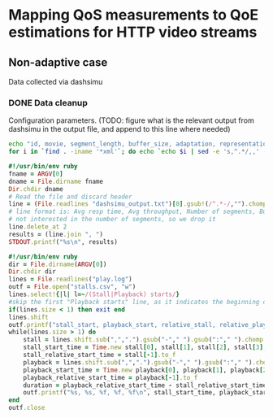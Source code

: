 * Mapping QoS measurements to QoE estimations for HTTP video streams
** Non-adaptive case
Data collected via dashsimu
*** DONE Data cleanup
CLOSED: [2015-08-12 Wed 13:01]

Configuration parameters.
(TODO: figure what is the relevant output from dashsimu in the output file, and append to this line where needed)
#+begin_src sh
echo "id, movie, segment_length, buffer_size, adaptation, representation, max_br, lr, mlbs, delay, jitter, bandwidth, avg_response_t, avg_throughput, buffer_underrruns, stall_time, initial_delay, total_time" > results.txt
for i in `find . -iname '*xml'`; do echo `echo $i | sed -e 's,^.*/,,' -e 's/_/, /g' -e 's/\.xml//'`, `./process_dashsimu_output.rb $i` >> results.txt; ./process_stalls_output.rb $i ; done
#+end_src

#+RESULTS:



#+begin_src ruby :tangle process_dashsimu_output.rb :results none :exports code
#!/usr/bin/env ruby
fname = ARGV[0]
dname = File.dirname fname
Dir.chdir dname
# Read the file and discard header
line = (File.readlines "dashsimu_output.txt")[0].gsub!(/^.*-/,"").chomp.split
# line format is: Avg resp time, Avg throughput, Number of segments, Buffer underruns, Stall time, Initial Delay, Total time
# not interested in the number of segments, so we drop it
line.delete_at 2
results = (line.join ", ")
STDOUT.printf("%s\n", results)
#+end_src

#+begin_src ruby :tangle process_stalls_output.rb :results none :exports code
#!/usr/bin/env ruby
dir = File.dirname(ARGV[0])
Dir.chdir dir
lines = File.readlines("play.log")
outf = File.open("stalls.csv", "w")
lines.select!{|l| l=~/(Stall|Playback) starts/}
#skip the first "Playback starts" line, as it indicates the beginning of playback, not a stall
if(lines.size < 1) then exit end
lines.shift 
outf.printf("stall_start, playback_start, relative_stall, relative_playback, stall_duration\n") 
while(lines.size > 1) do
    stall = lines.shift.sub(",",".").gsub("-"," ").gsub(":"," ").chomp.split" "
    stall_start_time = Time.new stall[0], stall[1], stall[2], stall[3], stall[4], stall[5].to_f
    stall_relative_start_time = stall[-1].to_f
    playback = lines.shift.sub(",",".").gsub("-"," ").gsub(":"," ").chomp.split" "
    playback_start_time = Time.new playback[0], playback[1], playback[2], playback[3], playback[4], playback[5].to_f
    playback_relative_start_time = playback[-1].to_f
    duration = playback_relative_start_time - stall_relative_start_time
    outf.printf("%s, %s, %f, %f, %f\n", stall_start_time, playback_start_time, stall_relative_start_time, playback_relative_start_time, duration)
end
outf.close
#+end_src
